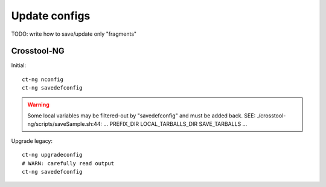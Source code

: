 .. SPDX-FileCopyrightText: 2020 Dmytro Kolomoiets <amerlyq@gmail.com> and contributors.

.. SPDX-License-Identifier: CC-BY-SA-4.0

Update configs
==============

TODO: write how to save/update only "fragments"

Crosstool-NG
------------

Initial::

   ct-ng nconfig
   ct-ng savedefconfig

.. warning::
   Some local variables may be filtered-out by "savedefconfig" and must be added back.
   SEE: ./crosstool-ng/scripts/saveSample.sh:44: … PREFIX_DIR LOCAL_TARBALLS_DIR SAVE_TARBALLS …

Upgrade legacy::

   ct-ng upgradeconfig
   # WARN: carefully read output
   ct-ng savedefconfig
